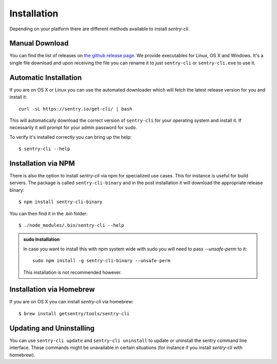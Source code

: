 Installation
============

Depending on your platform there are different methods available to
install `sentry-cli`.

Manual Download
---------------

You can find the list of releases on `the github release page
<https://github.com/getsentry/sentry-cli/releases/>`__.  We provide
executables for Linux, OS X and Windows.  It's a single file download and
upon receiving the file you can rename it to just ``sentry-cli`` or
``sentry-cli.exe`` to use it.

Automatic Installation
----------------------

If you are on OS X or Linux you can use the automated downloader which
will fetch the latest release version for you and install it::

    curl -sL https://sentry.io/get-cli/ | bash

This will automatically download the correct version of ``sentry-cli`` for
your operating system and install it.  If necessarily it will prompt for
your admin password for ``sudo``.

To verify it's installed correctly you can bring up the help::

    $ sentry-cli --help

Installation via NPM
--------------------

There is also the option to install `sentry-cli` via npm for specialized
use cases.  This for instance is useful for build servers.  The package is
called ``sentry-cli-binary`` and in the post installation it will download
the appropriate release binary::

    $ npm install sentry-cli-binary

You can then find it in the `.bin` folder::

    $ ./node_modules/.bin/sentry-cli --help

.. admonition:: sudo Installation

    In case you want to install this with npm system wide with sudo you
    will need to pass `--unsafe-perm` to it::

        sudo npm install -g sentry-cli-binary --unsafe-perm

    This installation is not recommended however.

Installation via Homebrew
-------------------------

If you are on OS X you can install `sentry-cli` via homebrew::

    $ brew install getsentry/tools/sentry-cli

Updating and Uninstalling
-------------------------

You can use ``sentry-cli update`` and ``sentry-cli uninstall`` to update
or uninstall the sentry command line interface.  These commands might be
unavailable in certain situations (for instance if you install `sentry-cli`
with homebrew).
